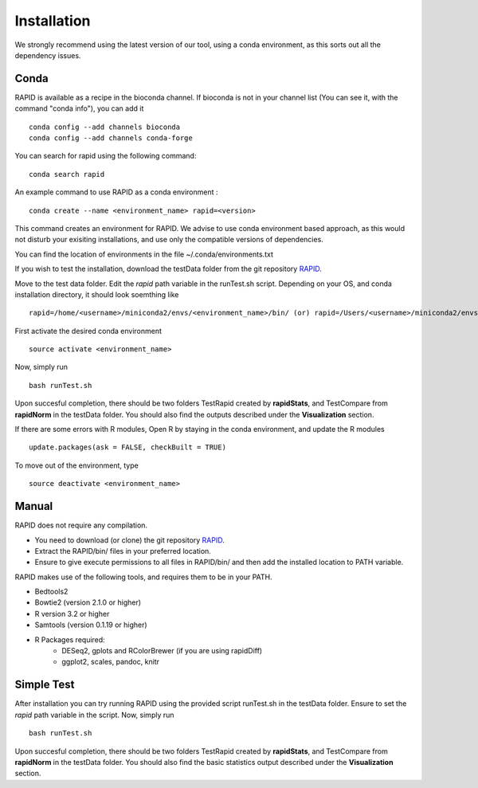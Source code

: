 Installation
============

We strongly recommend using the latest version of our tool, using a conda environment, as this sorts out all the dependency issues. 

Conda
-----

RAPID is available as a recipe in the bioconda channel. If bioconda is not in your channel list (You can see it, with the command "conda info"), you can add it ::

    conda config --add channels bioconda
    conda config --add channels conda-forge

You can search for rapid using the following command: ::

    conda search rapid

An example command to use RAPID as a conda environment : ::

    conda create --name <environment_name> rapid=<version>

This command creates an environment for RAPID. We advise to use conda environment based approach, as this would not disturb your exisiting installations, and use only the compatible versions of dependencies. 

You can find the location of environments in the file ~/.conda/environments.txt

If you wish to test the installation, download the testData folder from the git repository `RAPID <https://github.com/SchulzLab/RAPID>`_. 

Move to the test data folder. Edit the *rapid* path variable in the runTest.sh script. Depending on your OS, and conda installation directory, it should look soemthing like ::

    rapid=/home/<username>/miniconda2/envs/<environment_name>/bin/ (or) rapid=/Users/<username>/miniconda2/envs/<environment_name>/bin/


First activate the desired conda environment ::

    source activate <environment_name>
    
Now, simply run ::

    bash runTest.sh
    
Upon succesful completion, there should be two folders TestRapid created by **rapidStats**, and TestCompare from **rapidNorm** in the testData folder. 
You should also find the outputs described under the **Visualization** section.

If there are some errors with R modules, Open R by staying in the conda environment, and update the R modules ::

    update.packages(ask = FALSE, checkBuilt = TRUE)
 
To move out of the environment, type ::

    source deactivate <environment_name>

Manual
------

RAPID does not require any compilation. 

* You need to download (or clone) the git repository `RAPID <https://github.com/SchulzLab/RAPID>`_. 
* Extract the RAPID/bin/ files in your preferred location. 
* Ensure to give execute permissions to all files in RAPID/bin/ and then add the installed location to PATH variable.

RAPID makes use of the following tools, and requires them to be in your PATH.

* Bedtools2
* Bowtie2 (version 2.1.0 or higher)
* R version 3.2 or higher
* Samtools (version 0.1.19 or higher)
* R Packages required:
   * DESeq2, gplots and RColorBrewer (if you are using rapidDiff)
   * ggplot2, scales, pandoc, knitr

Simple Test
-----------
After installation you can try running RAPID using the provided script runTest.sh in the testData folder. Ensure to set the *rapid* path variable in the script.
Now, simply run ::

    bash runTest.sh

Upon succesful completion, there should be two folders TestRapid created by **rapidStats**, and TestCompare from **rapidNorm** in the testData folder. 
You should also find the basic statistics output described under the **Visualization** section.
